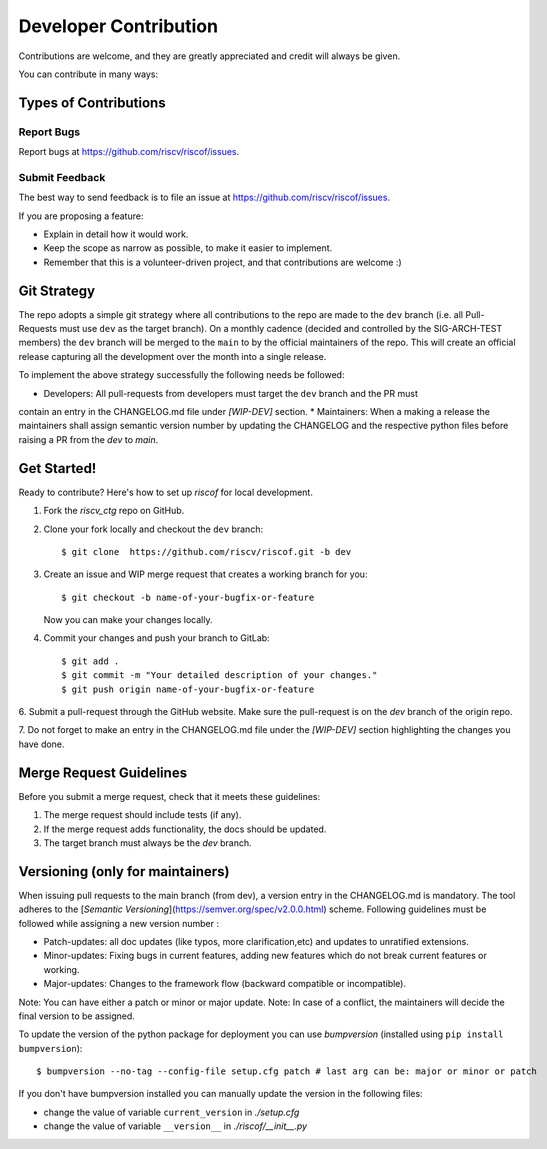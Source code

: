 .. See LICENSE.incore for details

.. highlight:: shell

======================
Developer Contribution
======================

Contributions are welcome, and they are greatly appreciated and credit will always be given.

You can contribute in many ways:

Types of Contributions
----------------------

Report Bugs
~~~~~~~~~~~

Report bugs at https://github.com/riscv/riscof/issues.

Submit Feedback
~~~~~~~~~~~~~~~

The best way to send feedback is to file an issue at https://github.com/riscv/riscof/issues.

If you are proposing a feature:

* Explain in detail how it would work.
* Keep the scope as narrow as possible, to make it easier to implement.
* Remember that this is a volunteer-driven project, and that contributions
  are welcome :)

Git Strategy
------------

The repo adopts a simple git strategy where all contributions to the repo are made to the ``dev``
branch (i.e. all Pull-Requests must use ``dev`` as the target branch). On a monthly cadence (decided
and controlled by the SIG-ARCH-TEST members) the ``dev`` branch will be merged to the ``main`` to by
the official maintainers of the repo. This will create an official release capturing all the 
development over the month into a single release.

To implement the above strategy successfully the following needs be followed:

* Developers: All pull-requests from developers must target the ``dev`` branch and the PR must
contain an entry in the CHANGELOG.md file under `[WIP-DEV]` section.
* Maintainers: When a making a release the maintainers shall assign semantic version number by
updating the CHANGELOG and the respective python files before raising a PR from the `dev` to `main`.

Get Started!
------------

Ready to contribute? Here's how to set up `riscof` for local development.

1. Fork the `riscv_ctg` repo on GitHub.
2. Clone your fork locally and checkout the ``dev`` branch::

    $ git clone  https://github.com/riscv/riscof.git -b dev

3. Create an issue and WIP merge request that creates a working branch for you::

    $ git checkout -b name-of-your-bugfix-or-feature

   Now you can make your changes locally.

4. Commit your changes and push your branch to GitLab::

    $ git add .
    $ git commit -m "Your detailed description of your changes."
    $ git push origin name-of-your-bugfix-or-feature

6. Submit a pull-request through the GitHub website. Make sure the pull-request is on the `dev`
branch of the origin repo.

7. Do not forget to make an entry in the CHANGELOG.md file under the `[WIP-DEV]` section
highlighting the changes you have done.

Merge Request Guidelines
------------------------

Before you submit a merge request, check that it meets these guidelines:

1. The merge request should include tests (if any).
2. If the merge request adds functionality, the docs should be updated. 
3. The target branch must always be the `dev` branch.


Versioning (only for maintainers)
---------------------------------

When issuing pull requests to the main branch (from dev), a version entry in the CHANGELOG.md is mandatory. The tool adheres to
the [`Semantic Versioning`](https://semver.org/spec/v2.0.0.html) scheme. Following guidelines must
be followed while assigning a new version number :

- Patch-updates: all doc updates (like typos, more clarification,etc) and updates to unratified extensions.
- Minor-updates: Fixing bugs in current features, adding new features which do not break current features or working.
- Major-updates: Changes to the framework flow (backward compatible or incompatible).

Note: You can have either a patch or minor or major update.
Note: In case of a conflict, the maintainers will decide the final version to be assigned.

To update the version of the python package for deployment you can use `bumpversion` (installed
using ``pip install bumpversion``)::

$ bumpversion --no-tag --config-file setup.cfg patch # last arg can be: major or minor or patch

If you don't have bumpversion installed you can manually update the version in the following files:

- change the value of variable ``current_version`` in `./setup.cfg`
- change the value of variable ``__version__`` in `./riscof/__init__.py`



